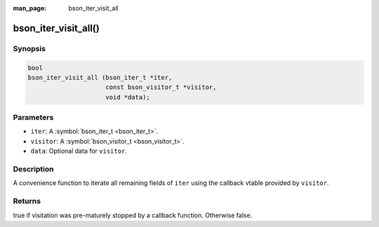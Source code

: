 :man_page: bson_iter_visit_all

bson_iter_visit_all()
=====================

Synopsis
--------

.. code-block:: c

  bool
  bson_iter_visit_all (bson_iter_t *iter,
                       const bson_visitor_t *visitor,
                       void *data);

Parameters
----------

* ``iter``: A :symbol:`bson_iter_t <bson_iter_t>`.
* ``visitor``: A :symbol:`bson_visitor_t <bson_visitor_t>`.
* ``data``: Optional data for ``visitor``.

Description
-----------

A convenience function to iterate all remaining fields of ``iter`` using the callback vtable provided by ``visitor``.

Returns
-------

true if visitation was pre-maturely stopped by a callback function. Otherwise false.

